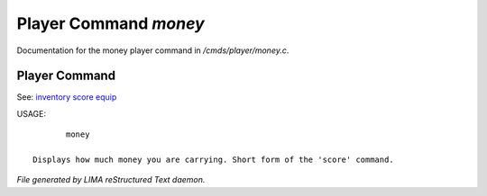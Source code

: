 ***********************
Player Command *money*
***********************

Documentation for the money player command in */cmds/player/money.c*.

Player Command
==============

See: `inventory <inventory.html>`_ `score <score.html>`_ `equip <equip.html>`_ 

USAGE::

	money

 Displays how much money you are carrying. Short form of the 'score' command.



*File generated by LIMA reStructured Text daemon.*
